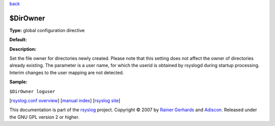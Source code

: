 `back <rsyslog_conf_global.html>`_

$DirOwner
---------

**Type:** global configuration directive

**Default:**

**Description:**

Set the file owner for directories newly created. Please note that this
setting does not affect the owner of directories already existing. The
parameter is a user name, for which the userid is obtained by rsyslogd
during startup processing. Interim changes to the user mapping are not
detected.

**Sample:**

``$DirOwner loguser``

[`rsyslog.conf overview <rsyslog_conf.html>`_\ ] [`manual
index <manual.html>`_\ ] [`rsyslog site <http://www.rsyslog.com/>`_\ ]

This documentation is part of the `rsyslog <http://www.rsyslog.com/>`_
project.
Copyright © 2007 by `Rainer Gerhards <http://www.gerhards.net/rainer>`_
and `Adiscon <http://www.adiscon.com/>`_. Released under the GNU GPL
version 2 or higher.
